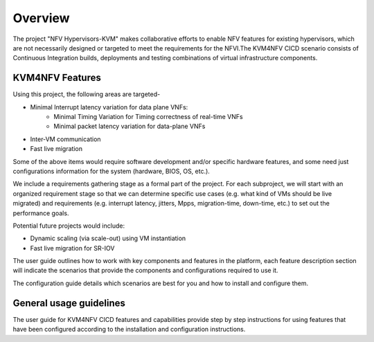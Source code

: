 .. This work is licensed under a Creative Commons Attribution 4.0 International License.

.. http://creativecommons.org/licenses/by/4.0

========
Overview
========

The project "NFV Hypervisors-KVM" makes collaborative efforts to enable NFV
features for existing hypervisors, which are not necessarily designed or
targeted to meet the requirements for the NFVI.The KVM4NFV CICD scenario
consists of Continuous Integration builds, deployments and testing
combinations of virtual infrastructure components.

KVM4NFV Features
================

Using this project, the following areas are targeted-

* Minimal Interrupt latency variation for data plane VNFs:
   * Minimal Timing Variation for Timing correctness of real-time VNFs
   * Minimal packet latency variation for data-plane VNFs
* Inter-VM communication
* Fast live migration

Some of the above items would require software development and/or specific
hardware features, and some need just configurations information for the
system (hardware, BIOS, OS, etc.).

We include a requirements gathering stage as a formal part of the project.
For each subproject, we will start with an organized requirement stage so
that we can determine specific use cases (e.g. what kind of VMs should be
live migrated) and requirements (e.g. interrupt latency, jitters, Mpps,
migration-time, down-time, etc.) to set out the performance goals.

Potential future projects would include:

* Dynamic scaling (via scale-out) using VM instantiation
* Fast live migration for SR-IOV

The user guide outlines how to work with key components and features in
the platform, each feature description section will indicate the scenarios
that provide the components and configurations required to use it.

The configuration guide details which scenarios are best for you and how to
install and configure them.

General usage guidelines
========================

The user guide for KVM4NFV CICD features and capabilities provide step by step
instructions for using features that have been configured according to the
installation and configuration instructions.
